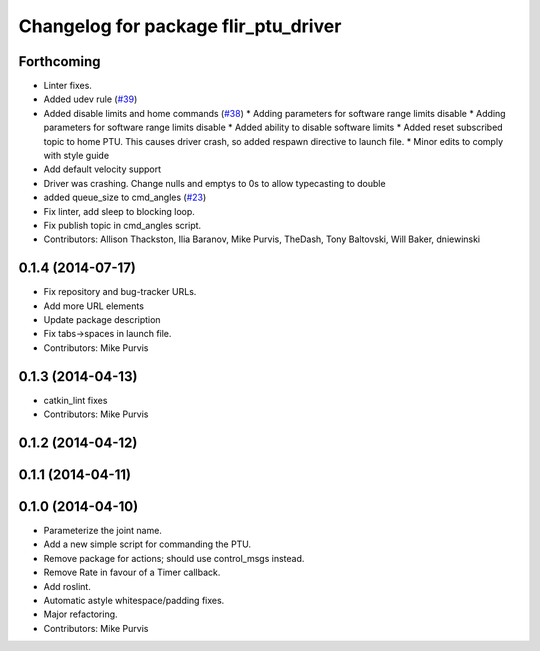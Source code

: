 ^^^^^^^^^^^^^^^^^^^^^^^^^^^^^^^^^^^^^
Changelog for package flir_ptu_driver
^^^^^^^^^^^^^^^^^^^^^^^^^^^^^^^^^^^^^

Forthcoming
-----------
* Linter fixes.
* Added udev rule (`#39 <https://github.com/ros-drivers/flir_ptu/issues/39>`_)
* Added disable limits and home commands (`#38 <https://github.com/ros-drivers/flir_ptu/issues/38>`_)
  * Adding parameters for software range limits disable
  * Adding parameters for software range limits disable
  * Added ability to disable software limits
  * Added reset subscribed topic to home PTU. This causes driver crash, so
  added respawn directive to launch file.
  * Minor edits to comply with style guide
* Add default velocity support
* Driver was crashing. Change nulls and emptys to 0s to allow typecasting to double
* added queue_size to cmd_angles (`#23 <https://github.com/ros-drivers/flir_ptu/issues/23>`_)
* Fix linter, add sleep to blocking loop.
* Fix publish topic in cmd_angles script.
* Contributors: Allison Thackston, Ilia Baranov, Mike Purvis, TheDash, Tony Baltovski, Will Baker, dniewinski

0.1.4 (2014-07-17)
------------------
* Fix repository and bug-tracker URLs.
* Add more URL elements
* Update package description
* Fix tabs->spaces in launch file.
* Contributors: Mike Purvis

0.1.3 (2014-04-13)
------------------
* catkin_lint fixes
* Contributors: Mike Purvis

0.1.2 (2014-04-12)
------------------

0.1.1 (2014-04-11)
------------------

0.1.0 (2014-04-10)
------------------
* Parameterize the joint name.
* Add a new simple script for commanding the PTU.
* Remove package for actions; should use control_msgs instead.
* Remove Rate in favour of a Timer callback.
* Add roslint.
* Automatic astyle whitespace/padding fixes.
* Major refactoring.
* Contributors: Mike Purvis
